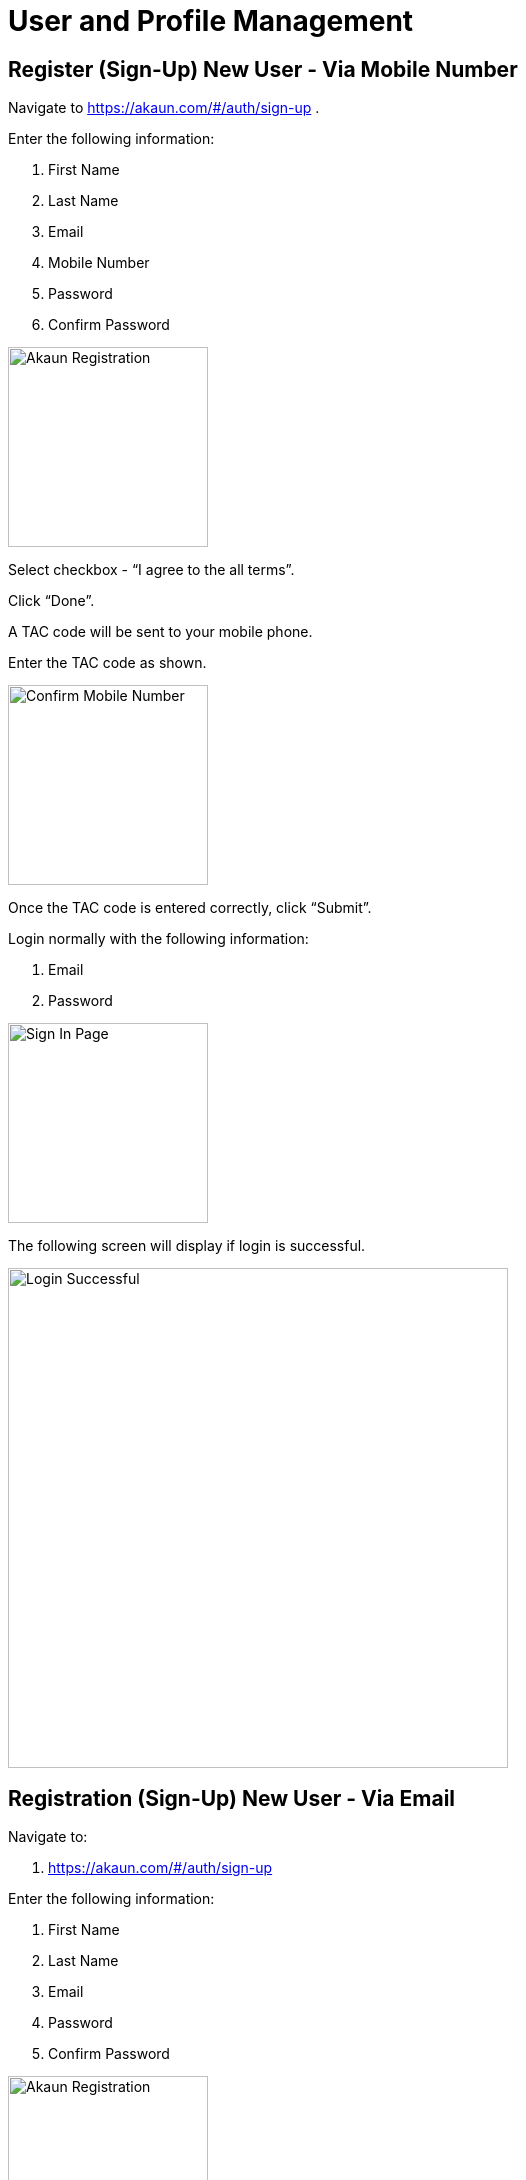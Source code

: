 [#h3_user-registration]
= User and Profile Management

== Register (Sign-Up) New User - Via Mobile Number

Navigate to https://akaun.com/#/auth/sign-up .

Enter the following information:

    a. First Name
    b. Last Name
    c. Email
    d. Mobile Number
    e. Password
    f. Confirm Password

image::akaun-registration.png[Akaun Registration, 200, 200, align = "center"]

Select checkbox - “I agree to the all terms”.

Click “Done”.

A TAC code will be sent to your mobile phone.

Enter the TAC code as shown.

image::confirm-full-num.png[Confirm Mobile Number, 200, 200, align = "center"]

Once the TAC code is entered correctly, click “Submit”.

Login normally with the following information:

    a. Email
    b. Password

image::akaun-sign-in.png[Sign In Page, 200, 200, align = "center"]

The following screen will display if login is successful.

image::login-successful.png[Login Successful, 500, 500, align = "center"]

== Registration (Sign-Up) New User - Via Email

Navigate to:

    a. https://akaun.com/#/auth/sign-up

Enter the following information:

    a. First Name
    b. Last Name
    c. Email
    d. Password
    e. Confirm Password

image::user-registration.png[Akaun Registration, 200, 200, align = "center"]


Select checkbox - “I agree to the all terms”.

Click “Done”.

An email will be sent to your inbox.

Click on “Verify Email” on the email.

image::email-confirmation.png[Email Confirmation, 200, 200, align = "center"]

Login normally with the following information:

    a. Email
    b. Password

image::sign-in-main-page.png[Sign In Main Page, 200, 200, align = "center"]

The following screen will display if login is successful.

image::login-successful.png[Login Successful, 500, 500, align = "center"]





